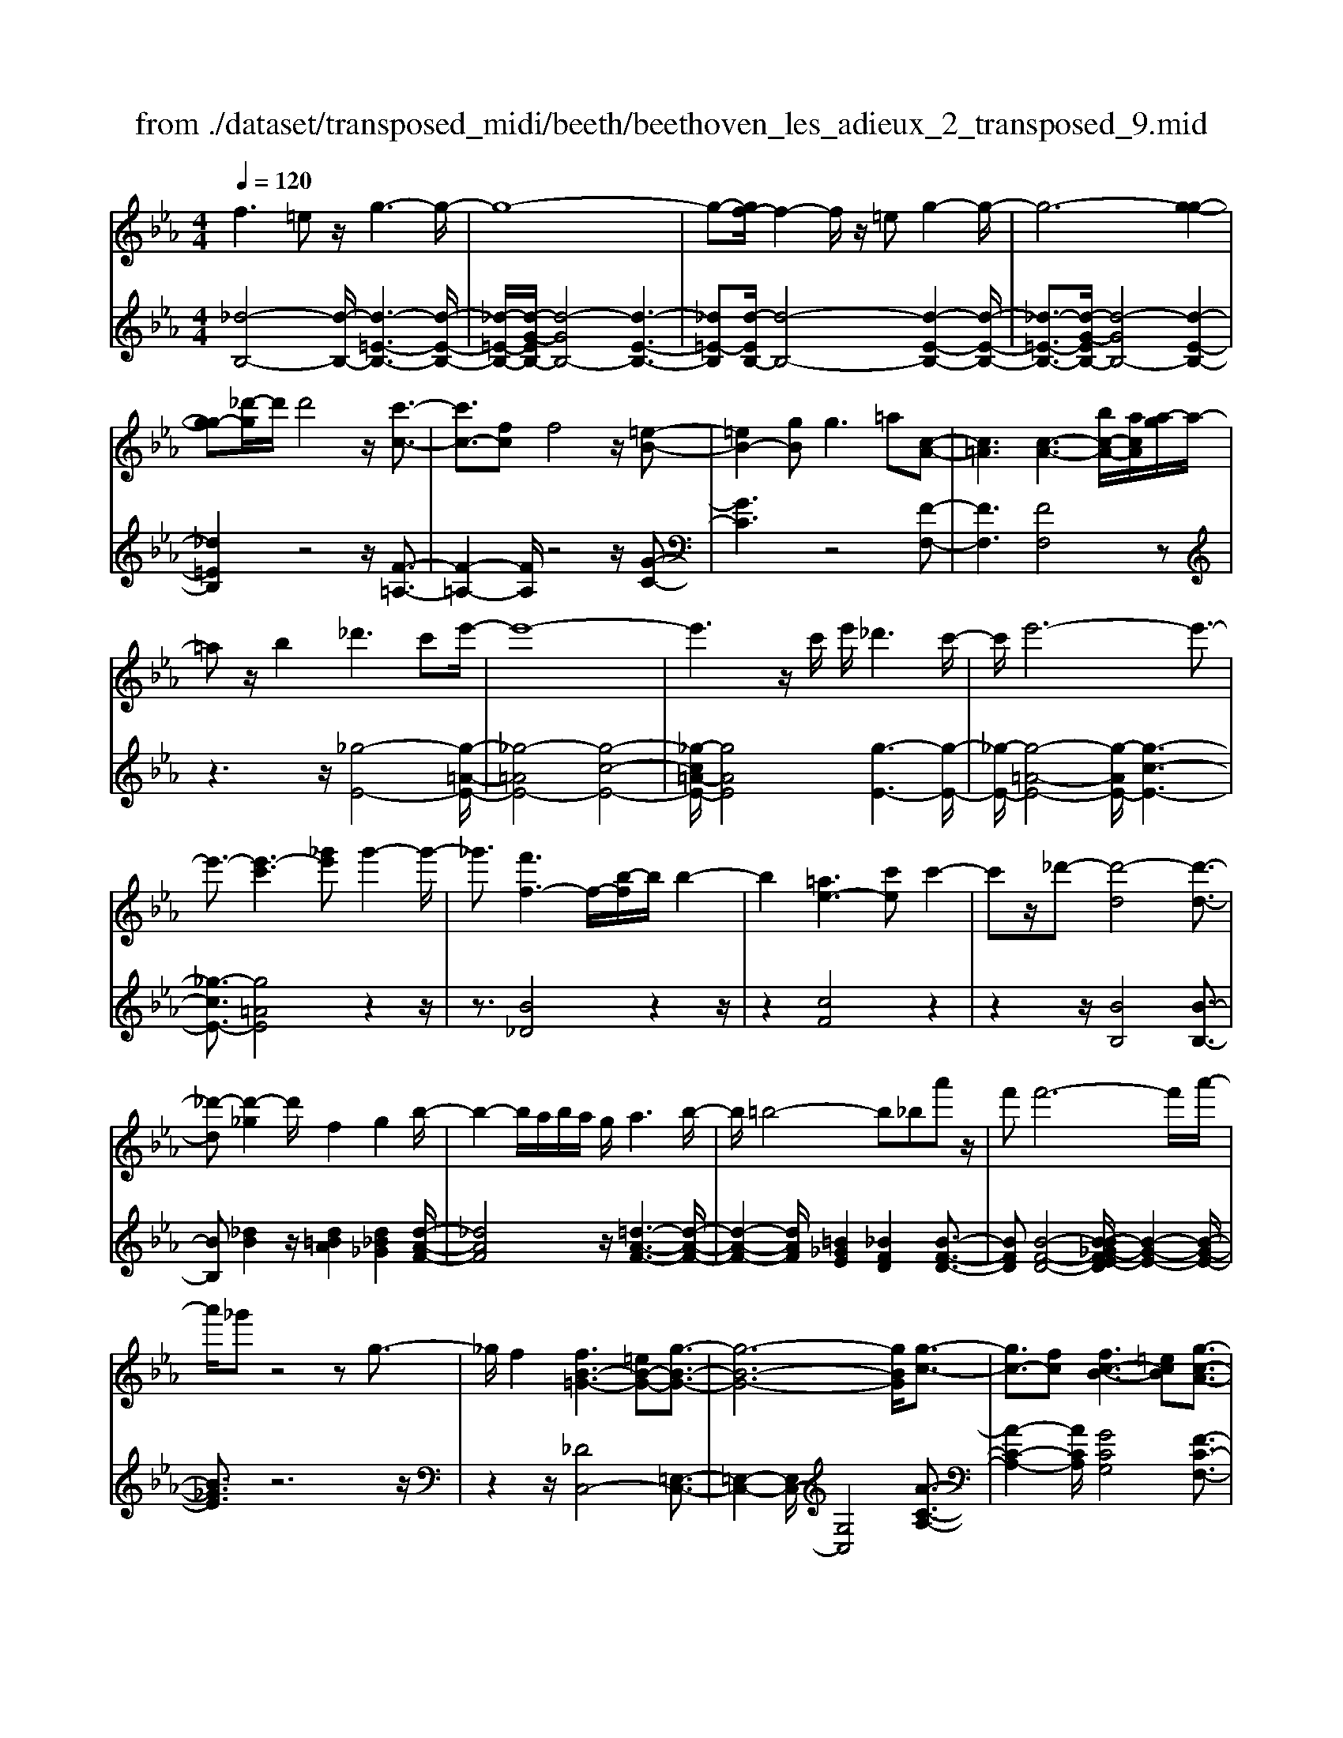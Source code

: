 X: 1
T: from ./dataset/transposed_midi/beeth/beethoven_les_adieux_2_transposed_9.mid
M: 4/4
L: 1/8
Q:1/4=120
% Last note suggests unknown mode tune
K:Eb % 3 flats
V:1
%%MIDI program 0
f3=e z/2g3-g/2-| \
g8-| \
g-[gf-]/2f2-f/2 z/2=eg2-g/2-| \
g6- [g-g-]2|
[gg-][_d'-g]/2d'/2 d'4 z/2[c'-c-]3/2| \
[c'c-]3/2[fc]f4z/2[=e-B-]| \
[=eB-]2 [gB]g2>=a2[c-A-]| \
[c=A]3[c-A-]3 [bc-A-]/2[acA]/2[a-g]/2a/2-|
=az/2b2_d'3c'e'/2-| \
e'8-| \
e'3z/2c'/2 e'/2_d'3c'/2-| \
c'/2e'6-e'3/2-|
e'3/2-[e'-c']3[_g'e']g'2-g'/2-| \
_g'3/2[f'f-]3f/2-[b-f]/2b/2 b2-| \
b2 [=ae-]3[c'e] c'2-| \
c'z/2_d'-[d'-d]4[d'-d-]3/2|
[_d'-d][d'-_g]2d'/2f2g2b/2-| \
b2- b/2a/2b/2a/2 g/2a3b/2-| \
b/2=b4-b_ba'z/2| \
f'f'6-f'/2a'/2-|
a'/2_g'z4zg3/2-| \
_g/2f2[fB-=G-]3[=eB-G-][g-B-G-]3/2| \
[g-B-G-]6 [gBG]/2[g-c-]3/2| \
[gc-]3/2[fc][fc-B-]3[=ecB][g-c-A-]3/2|
[gc-A-]3/2[fcA][ac-G-]3[gcG]=eg/2-| \
g/2b_d'c'b/2- [ba-]/2a/2g b=e'| \
g'b' a'g' f'=e' g'b'| \
c''_d'' c''b'/2-[b'a'-]/2 a'/2g'b'g'f'/2-|
f'/2=e'b'g'f'e'g'e'z/2| \
_d'c' z/2c'4g3/2-| \
g6- g/2=a3/2-| \
=a/2f2f2=e/2f/2e/2 d/2e3/2-|
=e/2f2g2=a2b=b/2-| \
=b/2bc'bc'd'c'g3/2-| \
g3-g/2=a/2 g/2a/2g/2b/2 a/2 (3b/2a/2c'/2=b/2| \
z/2d'/2f f4  (3=e/2f/2e/2[fe]/2[ed]/2|
f2 g2 a2 b=b| \
=bc' c'2 [a'c']2 z3/2[a'-c'-]/2| \
[a'c']3/2z2[g'b]2z2[f'-a-]/2| \
[f'a]3/2z2[f'af]2z3/2[f'-_d'-f-]|
[f'_d'f]z2[e'c'f]2z2[d'-b-f-]| \
[_d'bf]z/2[e'=b-a-f-]3[=d'b-a-f-][f'-b-a-f-]2[f'-b-a-f-]/2| \
[f'-=b-a-f-]8| \
[f'-=b-a-f-]2 [f'baf]/2[e'b-a-f-]3[d'b-a-f-][f'-b-a-f-]3/2|
[f'-=b-a-f-]6 [f'-baf]3/2[f'-f'-b-]/2| \
[f'-f'-=b-]2 [f'f'b-]/2[b'b]b'4[_b'-b-]/2| \
[b'-b-]2 [b'b-]/2b/2-[e'-b]/2e'/2 e'4| \
[d'a-]3[f'a] f'3z/2_g'/2-|
_g'/2-[g'-b]4[g'-b-]2[g'-b]/2[g'-=b-]| \
[_g'=b-]/2b/2z/2_b2=b2e'2-e'/2-| \
e'/2_d'/2e'/2d'/2 c'/2d'2>e'2=e'3/2-| \
=e'3-e'/2_e'_d''z/2 b'b'-|
b'4- b'3/2_d''=b'z/2| \
z4 z/2=e2_e3/2-| \
e/2[e=B-A-F-]3[dB-A-F-][f-BAF]2f3/2-| \
f4- f/2[fB-_G-]3[e-B-G-]/2|
[eB_G]/2[eB-A-]3[dBA][fB-G-]3[e-B-G-]/2| \
[eB_G]/2[gB-F-]3[fBF]dfa=b/2-| \
=b/2_ba/2- [a_g-]/2g/2f ad' f'a'| \
_g'f' e'd' f'a' b'=b'|
b'a'/2-[a'_g'-]/2 g'/2f'a'f'e'd'a'/2-| \
a'/2f'e'd'[f''f'][d''d']z/2 [=b'b][_b'b]| \
z/2[b'b]4[f'-f-]3[f'-f-]/2| \
[f'-f-]4 [f'f]/2[g'g]2[e'-e-]3/2|
[e'e]/2[e'e-]2[d'e-]/2[e'e-]/2[d'e-]/2 [c'e]/2[d'd]2[e'-e-]3/2| \
[e'e]/2[f'f]2[g'g]2[a'a][=a'a][a'a][b'-b-]/2| \
[b'b]/2=a'b'c''b'f'3-f'/2-| \
f'3/2g'/2 f'/2g'/2f'/2a'/2 g'/2a'/2 (3g'/2b'/2=a'/2 z/2z/2e''/2e'/2|
[e'e-]2 [d'e-]/2[e'e-]/2[d'e-]/2[c'e]/2 [d'd]2 [e'e]2| \
[f'f]2 [_g'g]2 [a'a][=a'a] [a'a][b'b]| \
[b'_g'b]2 [g''b'g']2 z3/2[g'b]2z/2| \
z3/2[f'a]2z2[e'_g]2[e'-g-]/2|
[e'_g]3/2[e''g'e']2z3/2[e'ge]2z| \
z[_d'be]2z2[=bae]2[_b-_g-e-c-]| \
[b_g-e-c-]2 [g-e-c-]/2[=ag-e-c-][c'-g-e-c-]4[c'-g-e-c-]/2| \
[c'-_gec]8|
c'/2b3=ac'2z3/2| \
zc'2>b2_d'2z| \
z3/2[_d'_g-e-]3[c'g-e-][e'-g-e-]2[e'-g-e-]/2| \
[e'-_g-e-]8|
[e'_g-e-]2 [_d'-ge]/2d'2-d'/2z/2c'e'3/2-| \
e'/2z2e'3z/2 _d'f'-| \
f'z2[f'c'_g]3 z/2e'g'/2-| \
_g'6- g'e'|
c''6- c''3/2_g'/2-| \
_g'/2z/2e''6-e''-| \
e''c'' _g''4- g''
V:2
%%MIDI program 0
[_d-B,-]4 [d-B,-]/2[d-=E-B,-]3[d-E-B,-]/2| \
[_d-=E-B,-]/2[d-G-EB,-]/2[d-GB,-]4[d-E-B,-]3| \
[_d=E-B,][d-EB,-]/2[d-B,-]4[d-E-B,-]2[d-E-B,-]/2| \
[_d-=E-B,-]3/2[d-G-EB,-]/2 [d-GB,-]4 [d-E-B,-]2|
[_d=EB,]2 z4 z/2[F-=A,-]3/2| \
[F-=A,-]2 [FA,]/2z4z/2[G-C-]| \
[GC]3z4[F-F,-]| \
[FF,]3[FF,]4z|
z3z/2[_g-E-]4[g-=A-E-]/2| \
[_g-=AE-]4 [g-c-E-]4| \
[_g-c=A-E-]/2[gAE]4[g-E-]3[g-E-]/2| \
[_g-E-]/2[g-=A-E-]4[g-AE-]/2[g-c-E-]3|
[_g-cE-]3/2[g=AE]4z2z/2| \
z3/2[B_D]4z2z/2| \
z2 [cF]4 z2| \
z2 z/2[BB,]4[B-B,-]3/2|
[BB,][_dB]2z/2[d=BA]2[d_B_G]2[d-A-F-]/2| \
[_dAF]4 z/2[=d-A-F-]3[d-A-F-]/2| \
[d-A-F-]2 [dAF]/2[=B_GE]2[_BFD]2[B-F-D-]3/2| \
[BFD][B-F-D-]4[B-B_G-FE-D]/2[B-G-E-]2[B-G-E-]/2|
[B_GE]3/2z6z/2| \
z2 z/2[_DC,-]4[=E,-C,-]3/2| \
[=E,-C,-]2 [E,C,-]/2[G,C,]4[A-C-A,-]3/2| \
[A-C-A,-]2 [ACA,]/2[GCG,]4[F-C-F,-]3/2|
[F-C-F,-]2 [FCF,]/2[=ECE,]4z3/2| \
z8| \
z8| \
z8|
z8| \
z2 z/2[G=E]c[GE]c[GE]c/2-| \
c/2[G=E]c[GE]c[GE]c[=AF]c/2-| \
c/2[=AF]c[BG]c[BG]c[BG]c/2-|
c/2[BG]c[BG]c[=AF]c[G=E]c/2-| \
c/2[G=E]c[GE]c[GE]c[GE]c/2-| \
c/2[G=E]c[GE]c[GE]c[=AF]c/2-| \
c/2[=AF]c[BG]c[BG]c[BG]c/2-|
[cB-G-]/2[BG]/2c [BG]c [AF]c [G=E]c| \
[G=E]c [AF]/2z/2c/2z/2 e/2z/2f/2z/2 c/2z/2A/2z/2| \
G/2z/2F/2z/2 [=EC]/2z/2G/2z/2 B/2z/2C/2z/2 _D/2F/2z/2A/2| \
z/2F/2z/2[F_D]/2 z/2A/2z/2c/2 z/2d/2z/2A/2 z/2F/2z/2E/2|
z/2_D/2z/2[=A,F,]/2 z/2C/2z/2F/2 z/2A,/2z/2B,/2 z/2D/2z/2F/2| \
z/2B,/2z/2[=B-A,-]4[B-A,-]/2 [B-D-A,-]2| \
[=B-D-A,-]2 [B-F-DA,-]/2[B-FA,-]4[B-D-A,-]3/2| \
[=B-D-A,-]2 [BD-A,]/2[B-DA,-]/2[B-A,-]4[B-D-A,-]|
[=B-D-A,-]3[B-F-DA,-]/2[B-FA,]4[B-D-A,-]/2| \
[=B-D-A,-]3[BDA,]/2z4z/2| \
[EB,_G,]4 z4| \
z/2[dFB,]4z3z/2|
z/2[eE]4z/2[e-E-]2[eE]/2[_g-e-]/2| \
[_ge]3/2[g=e_d]2[g_e=B]2z/2 [g-d-_B-]2| \
[_g-_d-B-]2 [gdB]/2[=g-d-B-]4[g-d-B-]3/2| \
[g_dB]/2z/2[=e=BA]2[_e_BG]2[e-B-G-]2[eBG]/2[e-B-G-]/2|
[e-B-G-]3[e-B-G-]/2[e-e=B-_BA-G]/2 [e=BA]4| \
z8| \
z[=B,_B,,-]4[D,-B,,-]3| \
[D,B,,-][F,B,,]4[_G,-B,,-G,,-]3|
[_G,B,,G,,][F,B,,F,,]4[E,-B,,-E,,-]3| \
[E,B,,E,,][D,B,,D,,]4z3| \
z8| \
z8|
z8| \
z8| \
z[FD] B[FD] B[FD] B[FD]| \
B[FD] B[FD] B[GE] B[GE]|
B[AF] B[AF] B[AF] B[AF]| \
B[AF] B[GE] B[FD] B[FD]| \
B[FD] B[FD] B[FD] B[FD]| \
B[FD] B[FD] B[GE] B/2-[BG-E-]/2[GE]/2B/2-|
B/2[AF]B[AF]B[AF]B[AF]B/2-| \
B/2[AF]B[_GE]B[FD]B[FD]B/2-| \
B/2[_GE]/2z/2B/2 z/2d/2z/2e/2 z/2B/2G/2z/2 F/2z/2E/2z/2| \
[DB,]/2z/2F/2z/2 A/2z/2B,/2z/2 =B,/2z/2E/2z/2 _G/2z/2E/2z/2|
[E=B,]/2z/2_G/2z/2 _B/2z/2=B/2z/2 G/2E/2z/2_D/2 z/2B,/2z/2[=G,E,]/2| \
z/2B,/2z/2E/2 z/2G,/2z/2A,/2 z/2=B,/2z/2E/2 z/2A,/2z/2[_G-F,-]/2| \
[_GF,-]4 [=A,-F,-]4| \
[C-=A,F,-]/2[CF,-]4[A,-F,-]3[A,-F,-]/2|
[=A,-F,]/2A,/2z6z| \
z8| \
z3/2[c=A,-]4A,/2- [E-A,-]2| \
[E=A,-]2 [_GA,-]4 A,/2-[E-A,-]3/2|
[E-=A,-]2 [E-A,]/2E/2z4z| \
z8| \
z3A,/2c4z/2| \
E4- [c-E]/2c3-c/2-|
c/2E4-[e-E]/2e3-| \
ec4-c/2_g2-g/2-| \
_g2- g/2e4-e
